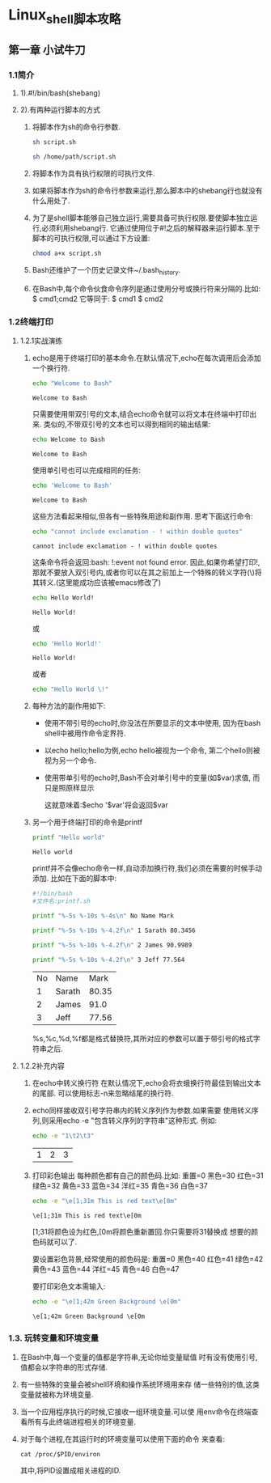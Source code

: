 #+startup: overview
* Linux_shell脚本攻略
** 第一章 小试牛刀
*** 1.1简介
**** 1).#!/bin/bash(shebang)
**** 2).有两种运行脚本的方式
1. 将脚本作为sh的命令行参数.
   #+begin_src bash
     sh script.sh
   #+end_src
   #+begin_src bash
     sh /home/path/script.sh
   #+end_src
2. 将脚本作为具有执行权限的可执行文件.
3. 如果将脚本作为sh的命令行参数来运行,那么脚本中的shebang行也就没有什么用处了.
4. 为了是shell脚本能够自己独立运行,需要具备可执行权限.要使脚本独立运行,必须利用shebang行.
   它通过使用位于#!之后的解释器来运行脚本.至于脚本的可执行权限,可以通过下方设置:
   #+begin_src bash
     chmod a+x script.sh
   #+end_src
5. Bash还维护了一个历史记录文件~/.bash_history.
6. 在Bash中,每个命令伙食命令序列是通过使用分号或换行符来分隔的.比如:
   $ cmd1;cmd2
   它等同于:
   $ cmd1
   $ cmd2
*** 1.2终端打印
**** 1.2.1实战演练
1. echo是用于终端打印的基本命令.在默认情况下,echo在每次调用后会添加一个换行符.
   #+begin_src bash
     echo "Welcome to Bash"
   #+end_src

   #+RESULTS:
   : Welcome to Bash
   只需要使用带双引号的文本,结合echo命令就可以将文本在终端中打印出来.
   类似的,不带双引号的文本也可以得到相同的输出结果:
   #+begin_src bash
     echo Welcome to Bash
   #+end_src

   #+RESULTS:
   : Welcome to Bash
   使用单引号也可以完成相同的任务:
   #+begin_src bash
     echo 'Welcome to Bash'
   #+end_src

   #+RESULTS:
   : Welcome to Bash
   这些方法看起来相似,但各有一些特殊用途和副作用.
   思考下面这行命令:
   #+begin_src bash
     echo "cannot include exclamation - ! within double quotes"
   #+end_src

   #+RESULTS:
   : cannot include exclamation - ! within double quotes
   这条命令将会返回:bash: !:event not found error.
   因此,如果你希望打印!,那就不要放入双引号内,或者你可以在其之前加上一个特殊的转义字符(\)将其转义.(这里能成功应该被emacs修改了)
   #+begin_src bash
     echo Hello World!
   #+end_src

   #+RESULTS:
   : Hello World!
   或
   #+begin_src bash
     echo 'Hello World!'
   #+end_src

   #+RESULTS:
   : Hello World!
   或者
   #+begin_src bash
     echo "Hello World \!"
   #+end_src

2. 每种方法的副作用如下:
   - 使用不带引号的echo时,你没法在所要显示的文本中使用,
     因为在bash shell中被用作命令定界符.

   - 以echo hello;hello为例,echo hello被视为一个命令,
     第二个hello则被视为另一个命令.

   - 使用带单引号的echo时,Bash不会对单引号中的变量(如$var)求值,
     而只是照原样显示

     这就意味着:$echo '$var'将会返回$var

3. 另一个用于终端打印的命令是printf
   #+begin_src bash
     printf "Hello world"
   #+end_src

   #+RESULTS:
   : Hello world
   printf并不会像echo命令一样,自动添加换行符,我们必须在需要的时候手动添加.
   比如在下面的脚本中:
   #+begin_src bash
    #!/bin/bash
    #文件名:printf.sh

    printf "%-5s %-10s %-4s\n" No Name Mark

    printf "%-5s %-10s %-4.2f\n" 1 Sarath 80.3456

    printf "%-5s %-10s %-4.2f\n" 2 James 90.9989

    printf "%-5s %-10s %-4.2f\n" 3 Jeff 77.564
   #+end_src

   #+RESULTS:
   | No | Name   |  Mark |
   |  1 | Sarath | 80.35 |
   |  2 | James  |  91.0 |
   |  3 | Jeff   | 77.56 |

   %s,%c,%d,%f都是格式替换符,其所对应的参数可以置于带引号的格式字符串之后.
   
**** 1.2.2补充内容
1. 在echo中转义换行符
   在默认情况下,echo会将衣蛾换行符最佳到输出文本的尾部.
   可以使用标志-n来忽略结尾的换行符.
2. echo同样接收双引号字符串内的转义序列作为参数.如果需要
   使用转义序列,则采用echo -e "包含转义序列的字符串"这种形式.
   例如:
   #+begin_src bash
     echo -e "1\t2\t3"
   #+end_src

   #+RESULTS:
   | 1 | 2 | 3 |

3. 打印彩色输出
   每种颜色都有自己的颜色码.比如:
   重置=0  黑色=30  红色=31  绿色=32  黄色=33
   蓝色=34  洋红=35  青色=36  白色=37
   #+begin_src bash
     echo -e "\e[1;31m This is red text\e[0m"
   #+end_src

   #+RESULTS:
   : \e[1;31m This is red text\e[0m

   \e[1;31将颜色设为红色,\e[0m将颜色重新置回.你只需要将31替换成
   想要的颜色码就可以了.

   要设置彩色背景,经常使用的颜色码是: 
   重置=0  黑色=40  红色=41  绿色=42  黄色=43
   蓝色=44  洋红=45  青色=46  白色=47

   要打印彩色文本需输入:
   #+begin_src bash
     echo -e "\e[1;42m Green Background \e[0m"
   #+end_src

   #+RESULTS:
   : \e[1;42m Green Background \e[0m

*** 1.3. 玩转变量和环境变量
   1. 在Bash中,每一个变量的值都是字符串,无论你给变量赋值
      时有没有使用引号,值都会以字符串的形式存储.
   2. 有一些特殊的变量会被shell环境和操作系统环境用来存
      储一些特别的值,这类变量就被称为环境变量.
   3. 当一个应用程序执行的时候,它接收一组环境变量.可以使
      用env命令在终端查看所有与此终端进程相关的环境变量.
   4. 对于每个进程,在其运行时的环境变量可以使用下面的命令
      来查看:
      #+begin_src 
	cat /proc/$PID/environ
      #+end_src
      其中,将PID设置成相关进程的ID.
